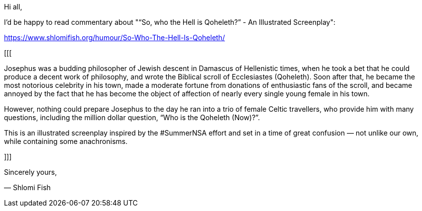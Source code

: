 Hi all,

I'd be happy to read commentary about "“So, who the Hell is Qoheleth?” -
An Illustrated Screenplay":

https://www.shlomifish.org/humour/So-Who-The-Hell-Is-Qoheleth/

[[[

Josephus was a budding philosopher of Jewish descent in Damascus of Hellenistic
times, when he took a bet that he could produce a decent work of philosophy,
and wrote the Biblical scroll of Ecclesiastes (Qoheleth). Soon after that, he
became the most notorious celebrity in his town, made a moderate fortune from
donations of enthusiastic fans of the scroll, and became annoyed by the fact
that he has become the object of affection of nearly every single young female
in his town.

However, nothing could prepare Josephus to the day he ran into a trio of female
Celtic travellers, who provide him with many questions, including the million
dollar question, “Who is the Qoheleth (Now)?”.

This is an illustrated screenplay inspired by the #SummerNSA effort and set in
a time of great confusion — not unlike our own, while containing some
anachronisms.

]]]

Sincerely yours,

— Shlomi Fish
